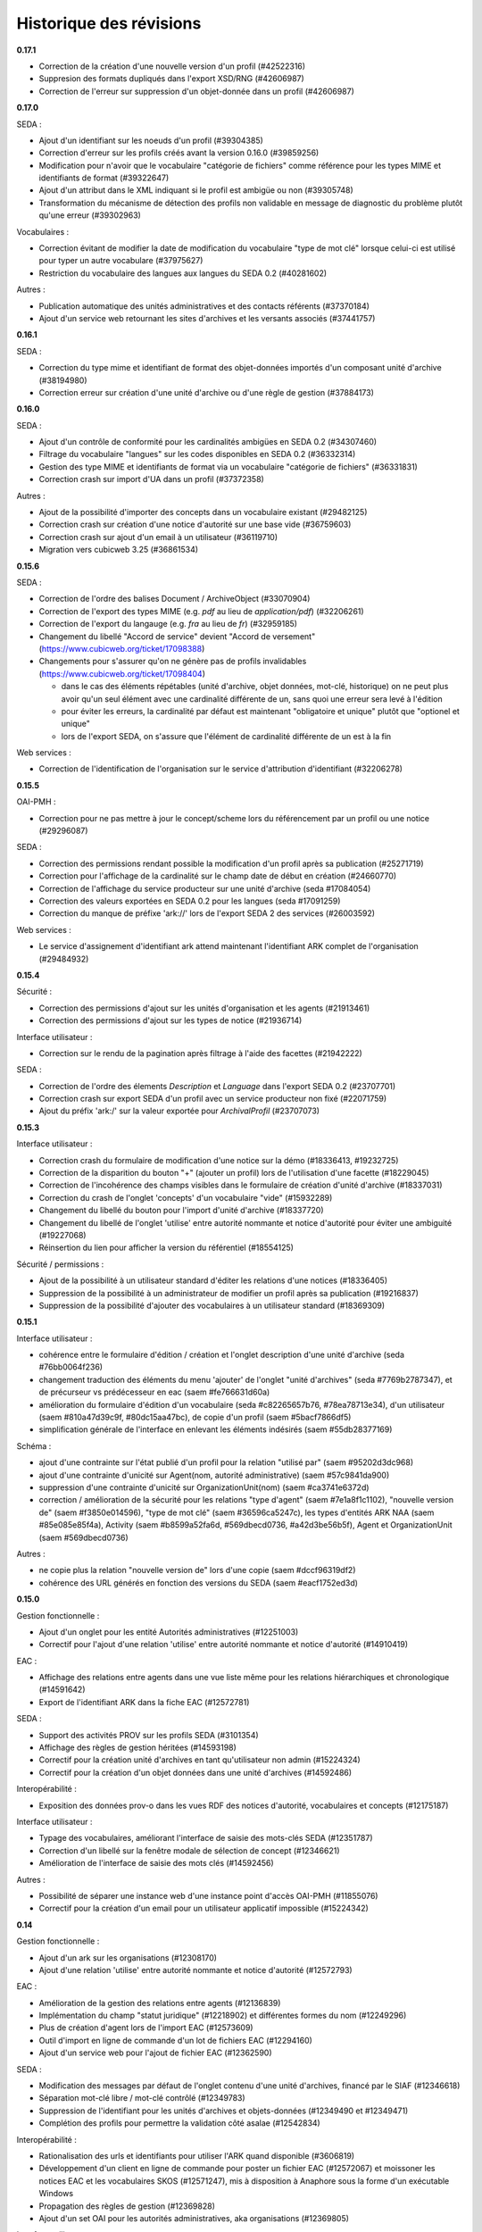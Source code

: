 Historique des révisions
========================

**0.17.1**

* Correction de la création d'une nouvelle version d'un profil (#42522316)

* Suppresion des formats dupliqués dans l'export XSD/RNG (#42606987)

* Correction de l'erreur sur suppression d'un objet-donnée dans un profil (#42606987)


**0.17.0**

SEDA :

* Ajout d'un identifiant sur les noeuds d'un profil (#39304385)

* Correction d'erreur sur les profils créés avant la version 0.16.0 (#39859256)

* Modification pour n'avoir que le vocabulaire "catégorie de fichiers" comme
  référence pour les types MIME et identifiants de format (#39322647)

* Ajout d'un attribut dans le XML indiquant si le profil est ambigüe ou non (#39305748)

* Transformation du mécanisme de détection des profils non validable en
  message de diagnostic du problème plutôt qu'une erreur (#39302963)

Vocabulaires :

* Correction évitant de modifier la date de modification du vocabulaire "type de
  mot clé" lorsque celui-ci est utilisé pour typer un autre vocabulare
  (#37975627)

* Restriction du vocabulaire des langues aux langues du SEDA 0.2 (#40281602)

Autres :

* Publication automatique des unités administratives et des contacts référents
  (#37370184)

* Ajout d'un service web retournant les sites d'archives et les versants
  associés (#37441757)


**0.16.1**

SEDA :

* Correction du type mime et identifiant de format des objet-données importés
  d'un composant unité d'archive (#38194980)

* Correction erreur sur création d'une unité d'archive ou d'une règle de gestion
  (#37884173)

**0.16.0**

SEDA :

* Ajout d'un contrôle de conformité pour les cardinalités ambigües en SEDA 0.2
  (#34307460)

* Filtrage du vocabulaire "langues" sur les codes disponibles en SEDA 0.2
  (#36332314)

* Gestion des type MIME et identifiants de format via un vocabulaire "catégorie
  de fichiers" (#36331831)

* Correction crash sur import d'UA dans un profil (#37372358)

Autres :

* Ajout de la possibilité d'importer des concepts dans un vocabulaire existant
  (#29482125)

* Correction crash sur création d'une notice d'autorité sur une base vide
  (#36759603)

* Correction crash sur ajout d'un email à un utilisateur (#36119710)

* Migration vers cubicweb 3.25 (#36861534)



**0.15.6**

SEDA :

* Correction de l'ordre des balises Document / ArchiveObject (#33070904)

* Correction de l'export des types MIME (e.g. `pdf` au lieu de
  `application/pdf`) (#32206261)

* Correction de l'export du langauge (e.g. `fra` au lieu de `fr`) (#32959185)

* Changement du libellé "Accord de service" devient "Accord de versement"
  (https://www.cubicweb.org/ticket/17098388)

* Changements pour s'assurer qu'on ne génère pas de profils invalidables
  (https://www.cubicweb.org/ticket/17098404)

  - dans le cas des éléments répétables (unité d'archive, objet données,
    mot-clé, historique) on ne peut plus avoir qu'un seul élément avec une
    cardinalité différente de un, sans quoi une erreur sera levé à l'édition

  - pour éviter les erreurs, la cardinalité par défaut est maintenant
    "obligatoire et unique" plutôt que "optionel et unique"

  - lors de l'export SEDA, on s'assure que l'élément de cardinalité différente
    de un est à la fin

Web services :

* Correction de l'identification de l'organisation sur le service d'attribution
  d'identifiant (#32206278)


**0.15.5**

OAI-PMH :

* Correction pour ne pas mettre à jour le concept/scheme lors du
  référencement par un profil ou une notice (#29296087)

SEDA :

* Correction des permissions rendant possible la modification d'un
  profil après sa publication (#25271719)

* Correction pour l'affichage de la cardinalité sur le champ date de
  début en création (#24660770)

* Correction de l'affichage du service producteur sur une unité
  d'archive (seda #17084054)

* Correction des valeurs exportées en SEDA 0.2 pour les langues (seda
  #17091259)

* Correction du manque de préfixe 'ark://' lors de l'export SEDA 2 des
  services (#26003592)

Web services :

* Le service d'assignement d'identifiant ark attend maintenant
  l'identifiant ARK complet de l'organisation (#29484932)


**0.15.4**

Sécurité :

* Correction des permissions d'ajout sur les unités d'organisation et
  les agents (#21913461)

* Correction des permissions d'ajout sur les types de notice (#21936714)

Interface utilisateur :

* Correction sur le rendu de la pagination après filtrage à l'aide des
  facettes (#21942222)

SEDA :

* Correction de l'ordre des élements `Description` et `Language` dans
  l'export SEDA 0.2 (#23707701)

* Correction crash sur export SEDA d'un profil avec un service
  producteur non fixé (#22071759)

* Ajout du  préfix 'ark:/' sur la valeur exportée pour `ArchivalProfil`
  (#23707073)

**0.15.3**

Interface utilisateur :

* Correction crash du formulaire de modification d'une notice sur la démo (#18336413, #19232725)
* Correction de la disparition du bouton "+" (ajouter un profil) lors de l'utilisation d'une facette (#18229045)
* Correction de l'incohérence des champs visibles dans le formulaire de création d'unité d'archive (#18337031)
* Correction du crash de l'onglet 'concepts' d'un vocabulaire "vide" (#15932289)
* Changement du libellé du bouton pour l'import d'unité d'archive (#18337720)
* Changement du libellé de l'onglet 'utilise' entre autorité nommante et notice d'autorité pour éviter une ambiguité (#19227068)
* Réinsertion du lien pour afficher la version du référentiel (#18554125)

Sécurité / permissions :

* Ajout de la possibilité à un utilisateur standard d'éditer les relations d'une notices (#18336405)
* Suppression de la possibilité à un administrateur de modifier un profil après sa publication (#19216837)
* Suppression de la possibilité d'ajouter des vocabulaires à un utilisateur standard (#18369309)


**0.15.1**

Interface utilisateur :

* cohérence entre le formulaire d'édition / création et l'onglet
  description d'une unité d'archive (seda #76bb0064f236)

* changement traduction des éléments du menu 'ajouter' de l'onglet
  "unité d'archives" (seda #7769b2787347),
  et de précurseur vs prédécesseur en eac (saem #fe766631d60a)

* amélioration du formulaire d'édition d'un vocabulaire (seda
  #c82265657b76, #78ea78713e34),
  d'un utilisateur (saem #810a47d39c9f, #80dc15aa47bc), de copie d'un
  profil (saem #5bacf7866df5)

* simplification générale de l'interface en enlevant les éléments
  indésirés (saem #55db28377169)

Schéma :

* ajout d'une contrainte sur l'état publié d'un profil pour la relation
  "utilisé par" (saem #95202d3dc968)

* ajout d'une contrainte d'unicité sur Agent(nom, autorité
  administrative) (saem #57c9841da900)

* suppression d'une contrainte d'unicité sur OrganizationUnit(nom) (saem
  #ca3741e6372d)

* correction / amélioration de la sécurité
  pour les relations "type d'agent" (saem #7e1a8f1c1102), "nouvelle
  version de" (saem #f3850e014596),
  "type de mot clé" (saem #36596ca5247c), les types d'entités ARK NAA
  (saem #85e085e85f4a),
  Activity (saem #b8599a52fa6d, #569dbecd0736, #a42d3be56b5f),
  Agent et OrganizationUnit (saem #569dbecd0736)

Autres :

* ne copie plus la relation "nouvelle version de" lors d'une copie (saem
  #dccf96319df2)

* cohérence des URL générés en fonction des versions du SEDA (saem
  #eacf1752ed3d)


**0.15.0**

Gestion fonctionnelle :

* Ajout d'un onglet pour les entité Autorités administratives (#12251003)

* Correctif pour l'ajout d'une relation 'utilise' entre autorité
  nommante et notice d'autorité (#14910419)

EAC :

* Affichage des relations entre agents dans une vue liste même pour les
  relations hiérarchiques et chronologique (#14591642)

* Export de l'identifiant ARK dans la fiche EAC (#12572781)

SEDA :

* Support des activités PROV sur les profils SEDA (#3101354)

* Affichage des règles de gestion héritées (#14593198)

* Correctif pour la création unité d'archives en tant qu'utilisateur non
  admin (#15224324)

* Correctif pour la création d'un objet données dans une unité
  d'archives (#14592486)

Interopérabilité :

* Exposition des données prov-o dans les vues RDF des notices
  d'autorité, vocabulaires et concepts (#12175187)

Interface utilisateur :

* Typage des vocabulaires, améliorant l'interface de saisie des
  mots-clés SEDA (#12351787)

* Correction d'un libellé sur la fenêtre modale de sélection de concept
  (#12346621)

* Amélioration de l'interface de saisie des mots clés (#14592456)

Autres :

* Possibilité de séparer une instance web d'une instance point d'accès
  OAI-PMH (#11855076)

* Correctif pour la création d'un email pour un utilisateur applicatif
  impossible (#15224342)


**0.14**

Gestion fonctionnelle :

* Ajout d'un ark sur les organisations (#12308170)
* Ajout d'une relation 'utilise' entre autorité nommante et notice d'autorité (#12572793)


EAC :

* Amélioration de la gestion des relations entre agents (#12136839)

* Implémentation du champ "statut juridique" (#12218902) et différentes formes du nom (#12249296)

* Plus de création d'agent lors de l'import EAC (#12573609)

* Outil d'import en ligne de commande d'un lot de fichiers EAC (#12294160)

* Ajout d'un service web pour l'ajout de fichier EAC (#12362590)


SEDA :

* Modification des messages par défaut de l'onglet contenu d'une unité d'archives, financé par le
  SIAF (#12346618)

* Séparation mot-clé libre / mot-clé contrôlé (#12349783)

* Suppression de l'identifiant pour les unités d'archives et objets-données (#12349490 et #12349471)

* Complétion des profils pour permettre la validation côté asalae (#12542834)


Interopérabilité :

* Rationalisation des urls et identifiants pour utiliser l'ARK quand disponible (#3606819)

* Développement d'un client en ligne de commande pour poster un fichier EAC (#12572067) et moissoner
  les notices EAC et les vocabulaires SKOS (#12571247), mis à disposition à Anaphore sous la forme
  d'un exécutable Windows

* Propagation des règles de gestion (#12369828)

* Ajout d'un set OAI pour les autorités administratives, aka organisations (#12369805)


Interface utilisateur :

* Suppression de l'affichage "Autorité d'archivage" sur les vue des autorités administratives
  (#12272253)

Autres :

* Modification de la formule Salt pour installer des paquets Python hébergé sur pypi.python.org
  plutôt que des RPM d'un entrepôt spécifique maintenu par Logilab

* Amélioration de la couverture de tests fonctionnels dans la formule Salt et
  ajout de test du client en ligne de commande vis-à-vis d'une application
  déployée.

* Montée de version de différents composants sous-jacents, et notamment passage à cubicweb 3.24

* Modification de la structure du cube `saem_ref` pour être transformée en paquet python standard
  (possible depuis cubicweb 3.24)


**0.13**

SEDA :

Changement majeur lié à l'utilisation du cube seda développé avec le SIAF sur la base du modèle SEDA
2, en lieu et place du modèle développé dans le référentiel. Pour le moment, uniquement les profils
"simplifiés" du cube seda sont visibles, et non les profils SEDA 2 complet. Ce changement entraîne :

* quelques éléments supplémentaires dans le modèle SEDA supporté (qu'il reste à exporter en XSD/RNG
  0.2/1.0),

* une interface utilisateur un peu différente,

* un support de l'export des profils au format RNG, ainsi qu'en version SEDA 2,

* uniquement des unités d'archives comme composant SEDA, plus de *data object* / document.

A noter que l'aide à la saisie "globale" (i.e. au niveau du profil) était avant transmise via le
champ *commentaire* du seda 0.2. C'est maintenant une annotation comme pour les autres, et on peut
décrire des commentaires comme les autres champs SEDA.

EAC :

Utilisation du cube eac extrait du référentiel pour utilisation dans le cadre du projet France
Archives. Ceci a permis d'avoir dans cette livraison l'implémentation du champ 'OtherRecordId' qui a
été financé par le SIAF.


OAI :

* Il faut maintenant obligatoirement indiquer le "metadata prefix" lors
  des échanges oai pmh ;

* Dans le cas des profils, il y a maintenant les formats `seda02xsd`, `seda02rng`, `seda1rng` et
  `seda2rng` ;

* Les notices d'autorités sont exposés en EAC via le format `eac`.


RDF :

* Utilisation d'URL pérenne dans les exports RDF, i.e. n'incluant pas d'élément possiblement
  changeant de l'entité, et si possible en se basant sur l'identifiant ark.


**0.12**

Interface utilisateur :

* Optimisation pour minimiser le nombre de requêtes des pages principales (#12136865)

* Déploiement WSGI - devrait améliorer le support des requêtes concurrentes  (#12136865)

EAC :

* Séparation d'agent en une partie fonctionnelle (`OrganizationUnit` et `Agent`) et une partie
  archivistique EAC (`AuthorityRecord`) (#12140367).

SEDA :

* Amélioration de l'arbre SEDA (#12059534) :

  - drag and drop désactivé pour les anonymes

  - suppression des requêtes synchrone, ce qui devrait améliorer l'utilisabilité globale

  - tentative d'amélioration de l'affichage des hiérarchie en supprimant la marge sur les feuilles de l'arbre

* Import multiples #12205200


Interopérabilité :

* Modification du XSD exporté :
  - plus d'attribut `type` sur les éléments définis "en-ligne",
  - utilisation d'`extension` pour les éléments avec un contenu textuel et des attributs.

* Les *setspecs* OAIPMH ``agent:kind:<KIND NAME>`` ont été supprimés du fait de
  la dichotomie ``Agent`` / ``OrganizationUnit``.

* Le setSpec OAI-PMH ``agent`` a été renommée en ``organizationunit`` (incluant tous les setSpecs
  sous-jacents tels que ``organizationunit:role:control`` par exemple).

* Un setSpecs OAI-PMH ``agent`` a été introduit pour permettre de moissonner les entités de type
  ``Agent``.


**0.11.0**

Interopérabilité :

* Ajout d'un préfix 'ark:/' devant la valeur du champ 'identifier' de l'en-tête OAI-PMH, qu'il
  convient de retirer pour construire les setSpec qui eux n'ont pas changé (#11831203).

* Ajout dans le RDF d'un agent des relations hiérarchiques et d'association avec l'ontologie
  Organization du W3C (#11668412).

* Correction de l'export XSD des profils SEDA pour produire du XSD valide et non le format
  spécifique à Agape (#3606843)


Interface utilisateur :

* Charte graphique (#11754074).

* Ajout des types d'entités Collectivité (Authority) et Autorité d'assignement de nom ARK
  (ARKNameAssigningAuthority) afin de contrôler la collectivité responsable d'un agent et l'autorité
  d'assignement de nom à utiliser pour la génération des identifiants ARK (#11855091).

* Correction de l'autocomplétion pour éviter des propositions incohérentes (#11884489).

* Affichage uniquement des agents de types personnes dans la liste déroulante contact référent
  (#11867467).

* Lancement automatique de la recherche après sélection d'une proposition de l'autocomplétion
  (#11884492).

* Optimisation de l'affichage des arbres de concept sur les vocabulaire : temps d'affichage divisé
  par deux (#11884230).

* Suppression de l'action "Copier" sur les agents (#11716529).

* Correction de l'import des objets-données ou des unités documentaires SEDA (#11785516).

* Correction de l'affichage de l'arbre "Elément du profil SEDA" pour les objets données ou des
  unités documentaires (#11785524).

* Navigation plus cohérente pour les objets-données et unités documentaires des unités d'archive
  SEDA (#11557857)

* Utilisation de l'annotation comme titre des objets-données SEDA (#3471036).

* Utilisation d'un vocabulaire pour les durées de conservation SEDA (#3466081).

* Affichage correct des données contenant des accents importées via EAC (#11664020).


EAC :

* Meilleure gestion de l'import/export des paragraphes (#11987275) et des liens (#11664008) EAC.

* Import des balises <generalContext> (#3511427) et <objectXMLWrap> (#3381087).

* Import des fichiers sans éléments <authorizedForm> (#11716516).

* Nommage des fichiers exportés sur la base de l'identifiant ARK (#11664003).

* Corrections pour la validation de l'EAC exporté (#11663901).


Déploiement :

* Mise à disposition d'une recette Salt pour l'installation sur CentOS 6 ou 7, incluant la mise à
  disposition d'un entrepôt de paquets CentOS 7 (#11884390).



**0.10.0**

* affichage des (sous)-concepts sous forme d'une liste paginée plutôt qu'un arbre s'il y a plus
  de 500 concepts à afficher (#2974227, #3350215)

* amélioration de synchronisation de source depuis l'interface : aide en ligne, warning plutôt
  qu'erreur en cas de définition multi-lingues non supportée, outil pour import de thésaurus de
  taille importante (#3392144, #3349339)

* problème d'interface empêchant la liaison de concept équivalent si le vocabulaire est publié
  (#5603390)

* possibilité de mise à jour des vocabulaires contrôlés publiés : possibilité d'ajout de nouveaux
  concepts et d'ajout / suppression de libellés (#11578206)

* import des balises EAC mandates et des sous-balises mandate (#3381084)

* import des balises EAC occupations et des sous-balises occupation (#3381034)

* export au format XML EAC des fiches agents (#3239716)

* état des lieux des balises non implémentés du schéma EAC (#11543984)

* changement de la gestion des vocabulaires sources : dans l'interface, soit on sélectionne un
  vocabulaire et un champ permet de sélectionner un concept de ce vocabulaire via auto-complétion,
  soit on peut saisir du texte libre (#3512232, #3511423)

* on n'affiche pas les agents liés à des utilisateurs dans les listes déroulantes (#3384078)

* on n'affiche pas les agents non publiés dans les listes déroulantes (#3507748)

* intégration basique de la charge graphique développé pour le blog saem, dont notamment le logo
  (#11520162)

*  plus d'incohérence dans l'interface des agents quand on édite les rôles archivistiques (#3510158)

* correction fautes d'orthographe (#11544090, #11557853)

* suppression de la relation `useProfile` dans 'export RDF, on peut utiliser les *sets* OAI pour
  obtenir cette information (#3507873)

* ajout des relations chronolique en utilisant `dcterms:isReplacedBy` (partie de #3477127)

* suppression de la gestion de connecteur vers alfresco et asalae (#3478851)

* amélioration de la gestion des démonstrateurs : sentry, supervision, docker reproductible
  (#11509296)


**0.9.1**

* l'export RDF d'un agent de type service versant n'inclut plus la description complète de son
  service archive, uniquement son URL

* L'attribut foaf:type d'un agent de type contact dans l'export RDF d'un agent est bien foaf:Person

* Plus d'agent dans l'état brouillon exporté sur certains set OAI

* On ne peut plus supprimer des éléments d'un profil publié

* Corrections de plantages sur agent avec lieu sans adresse ou sur certains set OAI avec resumption
  token

* Corrections / amélioration de label

**0.9.0**

* ajout des concepts en tant que set specifiers OAI-PMH de premier niveau

  la requête `oai?verb=ListSets` renvoie maintenant des set avec le préfixe
  `concept` du type :

    * `concept`
    * `concept:in_scheme:saemref-test/000002219`

  ce dernier résultat permet de filter les concepts d'un vocabulaire
  particulier via son identifiant

* correction du problème de dates pour l'OAI-PMH : toutes les dates sont maintenant en UTC
  tant au niveau des résultats retournés que des restrictions de requête via
  `from`/`until` ; on retourne les informations de fuseaux horaires (le
  suffixe `Z` dans le cas de l'UTC).

* ajout d'attribut à la balise OAI-PMH pour la définition des espaces des noms
  notamment et du schéma de validation

* utilisation d'identifiant ARK pour les profils dans OAI-PMH

* gestion des entités supprimées dans OAI-PMH par ajout d'une balise <header status="deleted">

* web service d'attribution d'ARK (il faut être authentifié) ::

    POST /ark/
    Accept: application/json

  Exemples de réponse (JSON) ::

    [{'ark': '12345/ext-000000001'}]

    [{'error': 'This service is only accessible using POST.'}]

    [{'error': 'This service requires authentication.'}]

* le service versant et service archive associé d'un profil ne sont plus inclus dans l'export SEDA XSD
